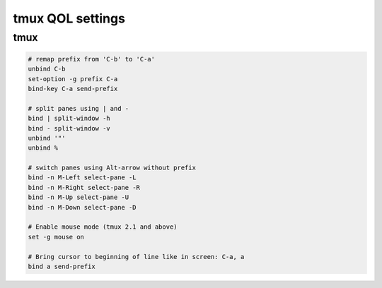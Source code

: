 tmux QOL settings
=================

tmux
----

.. code-block:: text

    # remap prefix from 'C-b' to 'C-a'
    unbind C-b
    set-option -g prefix C-a
    bind-key C-a send-prefix

    # split panes using | and -
    bind | split-window -h
    bind - split-window -v
    unbind '"'
    unbind %

    # switch panes using Alt-arrow without prefix
    bind -n M-Left select-pane -L
    bind -n M-Right select-pane -R
    bind -n M-Up select-pane -U
    bind -n M-Down select-pane -D

    # Enable mouse mode (tmux 2.1 and above)
    set -g mouse on

    # Bring cursor to beginning of line like in screen: C-a, a
    bind a send-prefix
